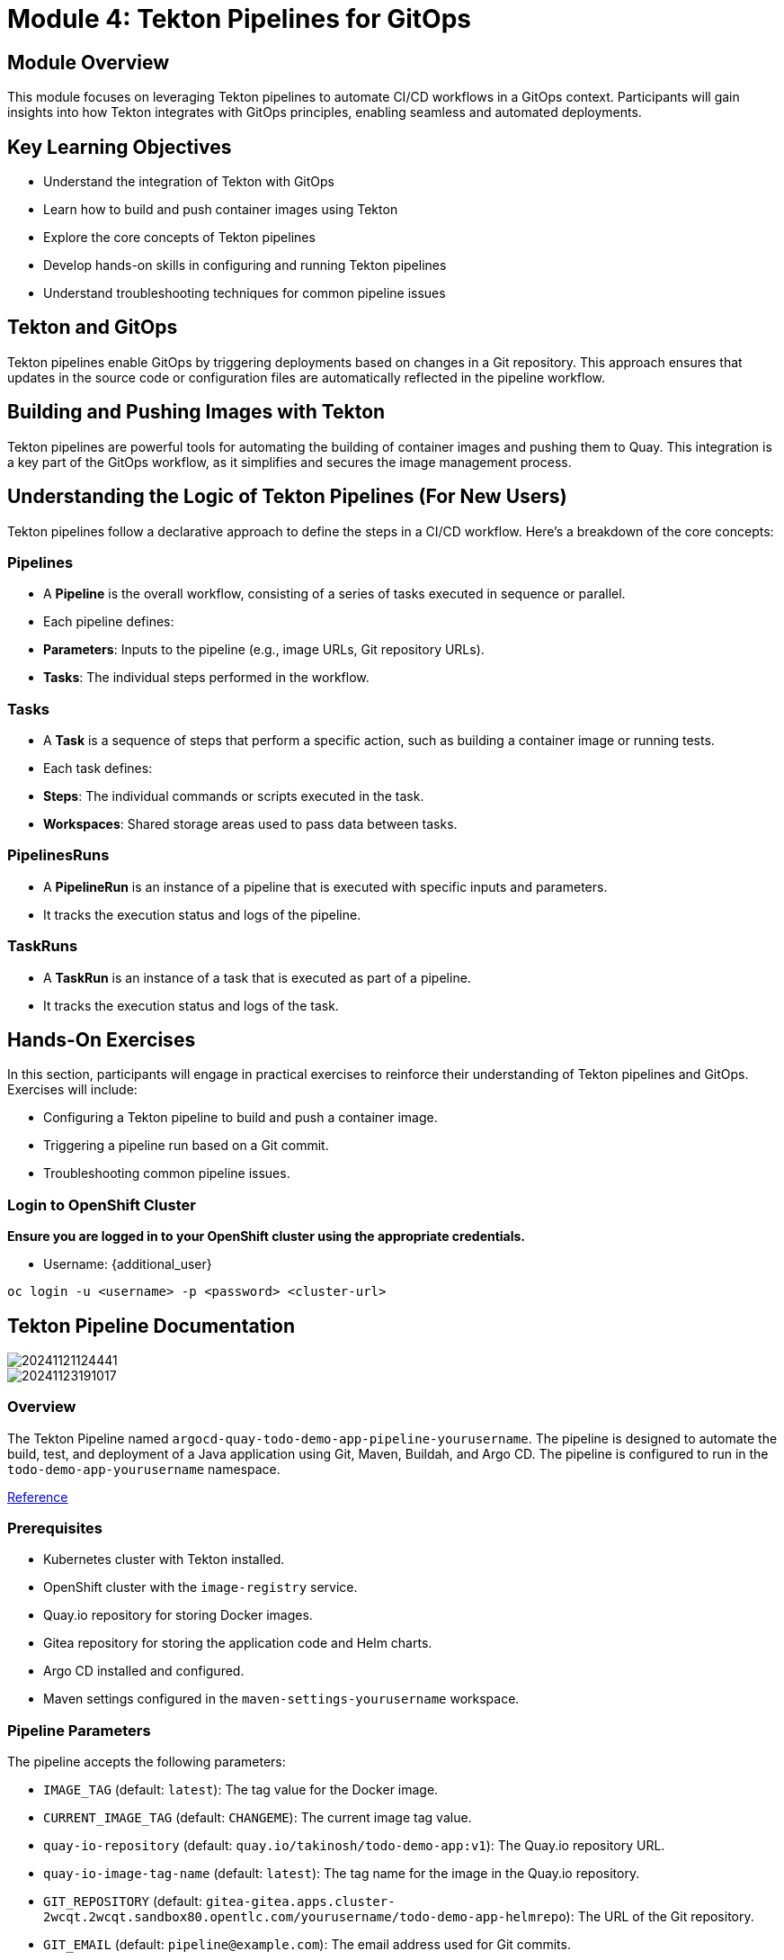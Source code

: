 = Module 4: Tekton Pipelines for GitOps

[%hardbreaks]
== Module Overview

This module focuses on leveraging Tekton pipelines to automate CI/CD workflows in a GitOps context. Participants will gain insights into how Tekton integrates with GitOps principles, enabling seamless and automated deployments.

== Key Learning Objectives

* Understand the integration of Tekton with GitOps
* Learn how to build and push container images using Tekton
* Explore the core concepts of Tekton pipelines
* Develop hands-on skills in configuring and running Tekton pipelines
* Understand troubleshooting techniques for common pipeline issues

== Tekton and GitOps

Tekton pipelines enable GitOps by triggering deployments based on changes in a Git repository. This approach ensures that updates in the source code or configuration files are automatically reflected in the pipeline workflow.

== Building and Pushing Images with Tekton

Tekton pipelines are powerful tools for automating the building of container images and pushing them to Quay. This integration is a key part of the GitOps workflow, as it simplifies and secures the image management process.

== Understanding the Logic of Tekton Pipelines (For New Users)

Tekton pipelines follow a declarative approach to define the steps in a CI/CD workflow. Here's a breakdown of the core concepts:

=== Pipelines
- A **Pipeline** is the overall workflow, consisting of a series of tasks executed in sequence or parallel.
- Each pipeline defines:
  - **Parameters**: Inputs to the pipeline (e.g., image URLs, Git repository URLs).
  - **Tasks**: The individual steps performed in the workflow.

=== Tasks
- A **Task** is a sequence of steps that perform a specific action, such as building a container image or running tests.
- Each task defines:
  - **Steps**: The individual commands or scripts executed in the task.
  - **Workspaces**: Shared storage areas used to pass data between tasks.

=== PipelinesRuns
- A **PipelineRun** is an instance of a pipeline that is executed with specific inputs and parameters.
- It tracks the execution status and logs of the pipeline.

=== TaskRuns
- A **TaskRun** is an instance of a task that is executed as part of a pipeline.
- It tracks the execution status and logs of the task.

== Hands-On Exercises

In this section, participants will engage in practical exercises to reinforce their understanding of Tekton pipelines and GitOps. Exercises will include:

- Configuring a Tekton pipeline to build and push a container image.
- Triggering a pipeline run based on a Git commit.
- Troubleshooting common pipeline issues.

=== Login to OpenShift Cluster

*Ensure you are logged in to your OpenShift cluster using the appropriate credentials.*

* Username: {additional_user}

[source,bash]
----
oc login -u <username> -p <password> <cluster-url>
----

== Tekton Pipeline Documentation

image::module-04-tekton-pipelines-for-gitops/I0DeIgW.png[20241121124441]

image::module-04-tekton-pipelines-for-gitops/3ffuu0l.png[20241123191017]

=== Overview

The Tekton Pipeline named `argocd-quay-todo-demo-app-pipeline-yourusername`. The pipeline is designed to automate the build, test, and deployment of a Java application using Git, Maven, Buildah, and Argo CD. The pipeline is configured to run in the `todo-demo-app-yourusername` namespace.

https://github.com/tosin2013/todo-demo-app-helmrepo/blob/main/openshift-pipelines/quay-deploy-pipeline.yaml[Reference]

=== Prerequisites

- Kubernetes cluster with Tekton installed.
- OpenShift cluster with the `image-registry` service.
- Quay.io repository for storing Docker images.
- Gitea repository for storing the application code and Helm charts.
- Argo CD installed and configured.
- Maven settings configured in the `maven-settings-yourusername` workspace.

=== Pipeline Parameters

The pipeline accepts the following parameters:

- `IMAGE_TAG` (default: `latest`): The tag value for the Docker image.
- `CURRENT_IMAGE_TAG` (default: `CHANGEME`): The current image tag value.
- `quay-io-repository` (default: `quay.io/takinosh/todo-demo-app:v1`): The Quay.io repository URL.
- `quay-io-image-tag-name` (default: `latest`): The tag name for the image in the Quay.io repository.
- `GIT_REPOSITORY` (default: `gitea-gitea.apps.cluster-2wcqt.2wcqt.sandbox80.opentlc.com/yourusername/todo-demo-app-helmrepo`): The URL of the Git repository.
- `GIT_EMAIL` (default: `pipeline@example.com`): The email address used for Git commits.
- `GIT_NAME` (default: `todo-demo-app`): The name used for Git commits.
- `REPLICA_COUNT` (default: `1`): The number of replicas for the application.
- `GIT_USERNAME`: The username for accessing the Git repository.
- `GIT_TOKEN`: The token for accessing the Git repository.

=== Pipeline Tasks

== 1. Fetch Repository (`fetch-repository`)

- **Task Reference**: `git-clone` (ClusterTask)
- **Description**: Clones the Git repository containing the application code.
- **Parameters**:
  - `url`: The URL of the Git repository.
  - `revision`: The branch or tag to be checked out.
  - `subdirectory`: The subdirectory to clone (if any).
  - `deleteExisting`: Whether to delete the existing directory before cloning.
- **Workspaces**:
  - `output` (workspace: `shared-workspace-yourusername`): The workspace where the cloned repository will be stored.

== 2. Maven Run (`maven-run`)

- **Task Reference**: `maven` (ClusterTask)
- **Description**: Runs Maven to build the Java application.
- **Parameters**:
  - `CONTEXT_DIR`: The directory containing the Maven project.
  - `GOALS`: The Maven goals to be executed.
- **Run After**: `fetch-repository`
- **Workspaces**:
  - `maven-settings` (workspace: `maven-settings-yourusername`): The workspace containing the Maven settings.
  - `source` (workspace: `shared-workspace-yourusername`): The workspace containing the cloned repository.

== 3. Build Java App Image (`build-java-app-image`)

- **Task Reference**: `buildah` (ClusterTask)
- **Description**: Builds a Docker image for the Java application using Buildah.
- **Parameters**:
  - `CONTEXT`: The build context directory.
  - `DOCKERFILE`: The path to the Dockerfile.
  - `IMAGE`: The name and tag of the image to be built.
  - `TLSVERIFY`: Whether to verify TLS certificates.
- **Run After**: `maven-run`
- **Workspaces**:
  - `source` (workspace: `shared-workspace-yourusername`): The workspace containing the application code.

== 4. Tag Test Image (`tag-test-image`)

- **Task Reference**: `openshift-client` (ClusterTask)
- **Description**: Tags the built image for testing.
- **Parameters**:
  - `SCRIPT`: The OpenShift command to tag the image.
- **Run After**: `build-java-app-image`
- **Workspaces**: None

== 5. Push Todo Demo App Image to Quay (`push-todo-demo-app-image-to-quay-yourusername`)

- **Task Reference**: `push-todo-demo-app-image-to-quay-yourusername` (Task)
- **Description**: Pushes the Docker image to the Quay.io repository.
- **Parameters**:
  - `quay-io-repository`: The Quay.io repository URL.
  - `quay-io-image-tag-name`: The tag name for the image in the Quay.io repository.
- **Run After**: `tag-test-image`
- **Workspaces**:
  - `source` (workspace: `shared-workspace-yourusername`): The workspace containing the application code.

=== 6. Update Image Tag in Git (`update-image-tag-in-git`)

- **Task Reference**: `update-image-tag-in-git` (Task)
- **Description**: Updates the image tag in the Git repository and commits the changes.
- **Parameters**:
  - `GIT_REPOSITORY`: The URL of the Git repository.
  - `GIT_EMAIL`: The email address used for Git commits.
  - `GIT_NAME`: The name used for Git commits.
  - `GIT_MANIFEST_DIR`: The directory containing the Helm charts.
  - `TARGET_IMAGE`: The target image URL.
  - `TARGET_TAG`: The target image tag.
  - `REPLICA_COUNT`: The number of replicas for the application.
  - `GIT_USERNAME`: The username for accessing the Git repository.
  - `GIT_TOKEN`: The token for accessing the Git repository.
- **Run After**: `push-todo-demo-app-image-to-quay-yourusername`
- **Workspaces**:
  - `source` (workspace: `helm-shared-workspace-yourusername`): The workspace containing the Helm charts.

=== 7. Argo CD Task Sync and Wait (`argocd-task-sync-and-wait`)

- **Task Reference**: `argocd-task-sync-and-wait` (ClusterTask)
- **Description**: Syncs the application in Argo CD and waits for the sync to complete.
- **Parameters**:
  - `application-name`: The name of the Argo CD application.
  - `revision`: The revision to be synced.
- **Run After**: `update-image-tag-in-git`
- **Workspaces**: None

=== Workspaces

- `shared-workspace-yourusername`: Shared workspace for the application code and build artifacts.
- `maven-settings-yourusername`: Workspace containing the Maven settings.
- `helm-shared-workspace-yourusername`: Workspace containing the Helm charts.

=== Additional Resources

- https://tekton.dev/docs/[Tekton Documentation]
- https://hub.tekton.dev/tekton/task/git-clone[Git Clone Task]
- https://hub.tekton.dev/tekton/task/maven[Maven Task]
- https://hub.tekton.dev/tekton/task/buildah[Buildah Task]
- https://hub.tekton.dev/tekton/task/openshift-client[OpenShift Client Task]
- https://hub.tekton.dev/tekton/task/argocd-task-sync-and-wait[Argo CD Task Sync and Wait]

== Tekton Task Documentation: `push-todo-demo-app-image-to-quay-yourusername`

=== Overview

The Tekton Task named `push-todo-demo-app-image-to-quay-yourusername`. The task is designed to pull, tag, and push a Docker image to a Quay.io repository. This task is typically used in a pipeline to ensure that the built image is available in a remote repository for further deployment steps.

https://github.com/tosin2013/todo-demo-app-helmrepo/blob/main/openshift-pipelines/pushImageToQuay.yaml[Reference]

image::module-04-tekton-pipelines-for-gitops/uzU61Dq.png[20241123190136]

image::module-04-tekton-pipelines-for-gitops/hRgxkwm.png[20241123191114]

=== Prerequisites

- Kubernetes cluster with Tekton installed.
- OpenShift cluster with the `image-registry` service.
- Quay.io repository for storing Docker images.
- A secret named `container-registry-secret-yourusername` containing the Docker configuration for accessing the Quay.io repository.
- A workspace named `helm-shared-workspace-yourusername` for shared storage.

=== Task Parameters

The task accepts the following parameters:

- `quay-io-repository` (default: `quay.io/takinosh/todo-demo-app`): The Quay.io repository URL where the image will be stored.
- `quay-io-image-tag-name` (default: `latest`): The tag to use to identify the image.
- `STORAGE_DRIVER` (default: `overlay`): The Buildah storage driver to use.

=== Task Steps

=== 1. Pull Image (`podman-pull-image`)

- **Image**: `registry.redhat.io/rhel9/podman:9.5-1730554132`
- **Script**:
  ```sh
  #!/bin/sh
  podman pull --tls-verify=false \
    docker://image-registry.openshift-image-registry.svc:5000/todo-demo-app-yourusername/todo-demo-app-yourusername-image:$(params.quay-io-image-tag-name)
  ```
- **Description**: Pulls the Docker image from the OpenShift image registry.
- **Security Context**: Privileged mode is enabled.
- **Volume Mounts**:
  - `mountPath: /var/lib/containers`
  - `name: varlibcontainers`

== 2. Tag Image (`buildah-tag-image`)

- **Image**: `registry.redhat.io/rhel9/buildah:9.5`
- **Script**:
  ```sh
  #!/bin/sh
  buildah --storage-driver=$(params.STORAGE_DRIVER) tag \
    image-registry.openshift-image-registry.svc:5000/todo-demo-app-yourusername/todo-demo-app-yourusername-image:$(params.quay-io-image-tag-name) \
    $(params.quay-io-repository):$(params.quay-io-image-tag-name)
  ```
- **Description**: Tags the pulled image with the specified Quay.io repository and tag.
- **Security Context**: Privileged mode is enabled.
- **Volume Mounts**:
  - `mountPath: /var/lib/containers`
  - `name: varlibcontainers`

== 3. List Images After Tagging (`buildah-list-images-after-tagging`)

- **Image**: `registry.redhat.io/rhel9/buildah:9.5`
- **Script**:
  ```sh
  #!/bin/sh
  buildah --storage-driver=$(params.STORAGE_DRIVER) images
  ```
- **Description**: Lists all images currently available in the Buildah storage to verify the tagging.
- **Security Context**: Privileged mode is enabled.
- **Volume Mounts**:
  - `mountPath: /var/lib/containers`
  - `name: varlibcontainers`

== 4. Push Image to Quay.io (`push-todo-demo-app-image-to-quay-yourusername`)

- **Image**: `registry.redhat.io/rhel9/buildah:9.5`
- **Script**:
  ```sh
  #!/bin/sh
  ls -lath /etc/secret-volume/.dockerconfigjson || exit 1
  buildah --storage-driver=$(params.STORAGE_DRIVER) push --tls-verify=false \
    --authfile /etc/secret-volume/.dockerconfigjson \
    $(params.quay-io-repository):$(params.quay-io-image-tag-name)
  ```
- **Description**: Pushes the tagged image to the Quay.io repository using the provided Docker configuration file.
- **Security Context**: Privileged mode is enabled.
- **Volume Mounts**:
  - `mountPath: /etc/secret-volume`
    - `name: secret-volume`
    - `readOnly: true`
  - `mountPath: /var/lib/containers`
    - `name: varlibcontainers`

=== Volumes

- `varlibcontainers`:
  - **Type**: `emptyDir`
  - **Description**: Temporary storage for Buildah and Podman operations.
- `secret-volume`:
  - **Type**: `secret`
  - **Secret Name**: `container-registry-secret-yourusername`
  - **Description**: Contains the Docker configuration for accessing the Quay.io repository.

=== Workspaces

- `helm-shared-workspace-yourusername`:
  - **Description**: Workspace for shared storage, typically used for Helm charts or other shared files.

=== Additional Resources

- https://tekton.dev/docs/[Tekton Documentation]
- https://podman.io/docs[Podman Documentation]
- https://buildah.io/docs[Buildah Documentation]
- https://docs.quay.io/[Quay.io Documentation]
- https://kubernetes.io/docs/concepts/configuration/secret/[Kubernetes Secrets]


== Start the Tekton Pipeline 

=== Using the GUI 

*Under Pipelines -> Pipelines*

*Update the Parameters in the UI*

- IMAGE_TAG="v0.0.1"
- CURRENT_IMAGE_TAG="v1"
- QUAY_IO_REPOSITORY="yourquayroute/yourusername/todo-demo-app-yourusername"
- QUAY_IO_IMAGE_TAG_NAME="v0.0.1"
- GIT_REPOSITORY="yourgitearoute/yourusername/todo-demo-app-helmrepo"
- GIT_EMAIL="pipeline@example.com"
- GIT_NAME="todo-demo-app"
- REPLICA_COUNT="1"
- GIT_USERNAME="yourusername"
- GIT_TOKEN="password"
- SHARED_WORKSPACE="shared-workspace-pvc-yourusername"
- MAVEN_SETTINGS_WORKSPACE="maven-settings-pvc-yourusername"
- HELM_SHARED_WORKSPACE="helm-workspace-pvc-yourusername"
- SECRET_VOLUME="container-registry-secret-yourusername"

TIP: Click on `start` to start pipeline 

image::module-04-tekton-pipelines-for-gitops/mkKpvT2.png[20241123211114]

image::module-04-tekton-pipelines-for-gitops/sAuoVpv.png[20241123211251]


=== Using the CLI

=== Prerequisites

- Open the `OpenShift command line terminal`

image::module-04-tekton-pipelines-for-gitops/NAncCUB.png[20241124083024]

- Start the terminal 

image::module-04-tekton-pipelines-for-gitops/FSGoddR.png[20241124083117]

- Collect Variables

[source,bash]
----
export USERNAME=yourusername
export QUAY_ROUTE=$(oc get route -n quay-registry | grep quay-registry-quay-quay-registry | awk '{print $2}')
export GITEA_ROUTE=$(oc get route -n gitea | grep gitea | awk '{print $2}')
----

==== 1. **Set Up Environment Variables**
   - **Objective**: Define the parameters and workspaces required for the pipeline.
   - **Actions**:

[source,bash]
----
# Parameters
export IMAGE_TAG="v0.0.2"
export CURRENT_IMAGE_TAG="v1"
export QUAY_IO_REPOSITORY="${QUAY_ROUTE}/${USERNAME}/todo-demo-app-${USERNAME}"
export QUAY_IO_IMAGE_TAG_NAME="v0.0.2"
export GIT_REPOSITORY="${GITEA_ROUTE}/${USERNAME}/todo-demo-app-helmrepo"
export GIT_EMAIL="pipeline@example.com"
export GIT_NAME="todo-demo-app"
export REPLICA_COUNT="1"
export GIT_USERNAME="${USERNAME}"
export GIT_TOKEN="password"
----
   - **Explanation**: These variables store the necessary configuration and credentials for the pipeline. They include image tags, repository URLs, and Git credentials.

==== 2. **Set Up Workspaces**
   - **Objective**: Define the persistent volumes and secrets that will be used by the pipeline.
   - **Actions**:

[source,bash]
----
# Workspaces
export SHARED_WORKSPACE="shared-workspace-pvc-${USERNAME}"
export MAVEN_SETTINGS_WORKSPACE="maven-settings-pvc-${USERNAME}"
export HELM_SHARED_WORKSPACE="helm-workspace-pvc-${USERNAME}"
export SECRET_VOLUME="container-registry-secret-${USERNAME}"
----
   - **Explanation**: These variables define the workspaces that will be mounted in the pipeline. Workspaces are used to persist data between pipeline runs and to provide necessary configurations.

==== 3. **Start the Pipeline**
   - **Objective**: Start the Tekton pipeline with the defined parameters and workspaces.
   - **Actions**:

[source,bash]
----
tkn pipeline start argocd-quay-todo-demo-app-pipeline-${USERNAME} \
  --param IMAGE_TAG="${IMAGE_TAG}" \
  --param CURRENT_IMAGE_TAG="${CURRENT_IMAGE_TAG}" \
  --param quay-io-repository="${QUAY_IO_REPOSITORY}" \
  --param quay-io-image-tag-name="${QUAY_IO_IMAGE_TAG_NAME}" \
  --param GIT_REPOSITORY="${GIT_REPOSITORY}" \
  --param GIT_EMAIL="${GIT_EMAIL}" \
  --param GIT_NAME="${GIT_NAME}" \
  --param REPLICA_COUNT="${REPLICA_COUNT}" \
  --param GIT_USERNAME="${GIT_USERNAME}" \
  --param GIT_TOKEN="${GIT_TOKEN}" \
  --workspace name=shared-workspace-${USERNAME},claimName="${SHARED_WORKSPACE}" \
  --workspace name=maven-settings-${USERNAME},claimName="${MAVEN_SETTINGS_WORKSPACE}" \
  --workspace name=helm-shared-workspace-${USERNAME},claimName="${HELM_SHARED_WORKSPACE}" \
  --workspace name=secret-volume,secret="${SECRET_VOLUME}" \
  --showlog
----

image::module-04-tekton-pipelines-for-gitops/DQ09Lma.png[20241124084718]

*Press `y` to install tekton cli*

image::module-04-tekton-pipelines-for-gitops/uz7iOpc.jpeg[20241124094352]

   - **Explanation**:
     - `tkn pipeline start` is the command to start a Tekton pipeline.
     - `argocd-quay-todo-demo-app-pipeline-yourusername` is the name of the pipeline to be started.
     - `--param` flags are used to pass the parameters defined earlier to the pipeline.
     - `--workspace` flags are used to mount the workspaces defined earlier.
     - `--showlog` flag ensures that the pipeline logs are displayed in the terminal.

== The pipeline will fail but we will fix it in the next section

image::module-04-tekton-pipelines-for-gitops/HKkl3mW.png[20241124081958]


